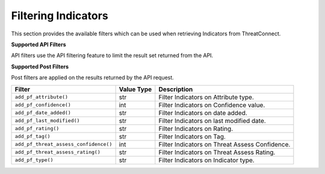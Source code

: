 Filtering Indicators
--------------------

This section provides the available filters which can be used when retrieving Indicators from ThreatConnect.

**Supported API Filters**

API filters use the API filtering feature to limit the result set returned from the API.

+--------------------------+-------------+------------------------------------------------+
| Filter                   | Value Type  | Description                                    |
+==========================+=============+================================================+
| ``add_adversary_id()``   | int         | Filter Indicators on associated Adversary ID.   |
+--------------------------+-------------+------------------------------------------------+
| ``add_document_id()``    | int         | Filter Indicators on associated Document ID.    |
+--------------------------+-------------+------------------------------------------------+
| ``add_email_id()``       | int         | Filter Indicators on associated Email ID.       |
+--------------------------+-------------+------------------------------------------------+
| ``add_incident_id()``    | int         | Filter Indicators on associated Incident ID.    |
+--------------------------+-------------+------------------------------------------------+
| ``add_indicator()``      | str         | Filter Indicators by Indicator value.           |
+--------------------------+-------------+------------------------------------------------+
| ``add_owner()``          | list or str | Filter Indicators by Owner.                     |
+--------------------------+-------------+------------------------------------------------+
| ``add_security_label()`` | str         | Filter Indicators on associated Security Label. |
+--------------------------+-------------+------------------------------------------------+
| ``add_signature_id()``   | int         | Filter Indicators on associated Signature ID.   |
+--------------------------+-------------+------------------------------------------------+
| ``add_tag()``            | str         | Filter Indicators on applied Tag.               |
+--------------------------+-------------+------------------------------------------------+
| ``add_threat_id()``      | int         | Filter Indicators on associated Threat ID.      |
+--------------------------+-------------+------------------------------------------------+
| ``add_victim_id()``      | int         | Filter Indicators on associated Victim ID.      |
+--------------------------+-------------+------------------------------------------------+

**Supported Post Filters**

Post filters are applied on the results returned by the API request.

+---------------------------------------+------------+------------------------------------------------+
| Filter                                | Value Type | Description                                    |
+=======================================+============+================================================+
| ``add_pf_attribute()``                | str        | Filter Indicators on Attribute type.           |
+---------------------------------------+------------+------------------------------------------------+
| ``add_pf_confidence()``               | int        | Filter Indicators on Confidence value.         |
+---------------------------------------+------------+------------------------------------------------+
| ``add_pf_date_added()``               | str        | Filter Indicators on date added.               |
+---------------------------------------+------------+------------------------------------------------+
| ``add_pf_last_modified()``            | str        | Filter Indicators on last modified date.       |
+---------------------------------------+------------+------------------------------------------------+
| ``add_pf_rating()``                   | str        | Filter Indicators on Rating.                   |
+---------------------------------------+------------+------------------------------------------------+
| ``add_pf_tag()``                      | str        | Filter Indicators on Tag.                      |
+---------------------------------------+------------+------------------------------------------------+
| ``add_pf_threat_assess_confidence()`` | int        | Filter Indicators on Threat Assess Confidence. |
+---------------------------------------+------------+------------------------------------------------+
| ``add_pf_threat_assess_rating()``     | str        | Filter Indicators on Threat Assess Rating.     |
+---------------------------------------+------------+------------------------------------------------+
| ``add_pf_type()``                     | str        | Filter Indicators on Indicator type.           |
+---------------------------------------+------------+------------------------------------------------+
